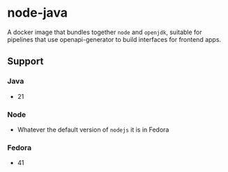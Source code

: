 * node-java
A docker image that bundles together =node= and =openjdk=, suitable for pipelines that use
openapi-generator to build interfaces for frontend apps.

** Support
*** Java
- 21

*** Node
- Whatever the default version of =nodejs= it is in Fedora

*** Fedora
- 41


